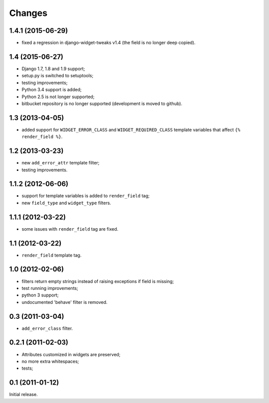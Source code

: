 
Changes
=======

1.4.1 (2015-06-29)
------------------

* fixed a regression in django-widget-tweaks v1.4
  (the field is no longer deep copied).

1.4 (2015-06-27)
----------------

* Django 1.7, 1.8 and 1.9 support;
* setup.py is switched to setuptools;
* testing improvements;
* Python 3.4 support is added;
* Python 2.5 is not longer supported;
* bitbucket repository is no longer supported (development is moved to github).

1.3 (2013-04-05)
----------------

* added support for ``WIDGET_ERROR_CLASS`` and  ``WIDGET_REQUIRED_CLASS``
  template variables that affect ``{% render_field %}``.

1.2 (2013-03-23)
----------------

* new ``add_error_attr`` template filter;
* testing improvements.

1.1.2 (2012-06-06)
------------------

* support for template variables is added to ``render_field`` tag;
* new ``field_type`` and ``widget_type`` filters.

1.1.1 (2012-03-22)
------------------

* some issues with ``render_field`` tag are fixed.

1.1 (2012-03-22)
----------------

* ``render_field`` template tag.

1.0 (2012-02-06)
----------------

* filters return empty strings instead of raising exceptions if field is missing;
* test running improvements;
* python 3 support;
* undocumented 'behave' filter is removed.

0.3 (2011-03-04)
----------------

* ``add_error_class`` filter.

0.2.1 (2011-02-03)
------------------

* Attributes customized in widgets are preserved;
* no more extra whitespaces;
* tests;

0.1 (2011-01-12)
----------------

Initial release.
